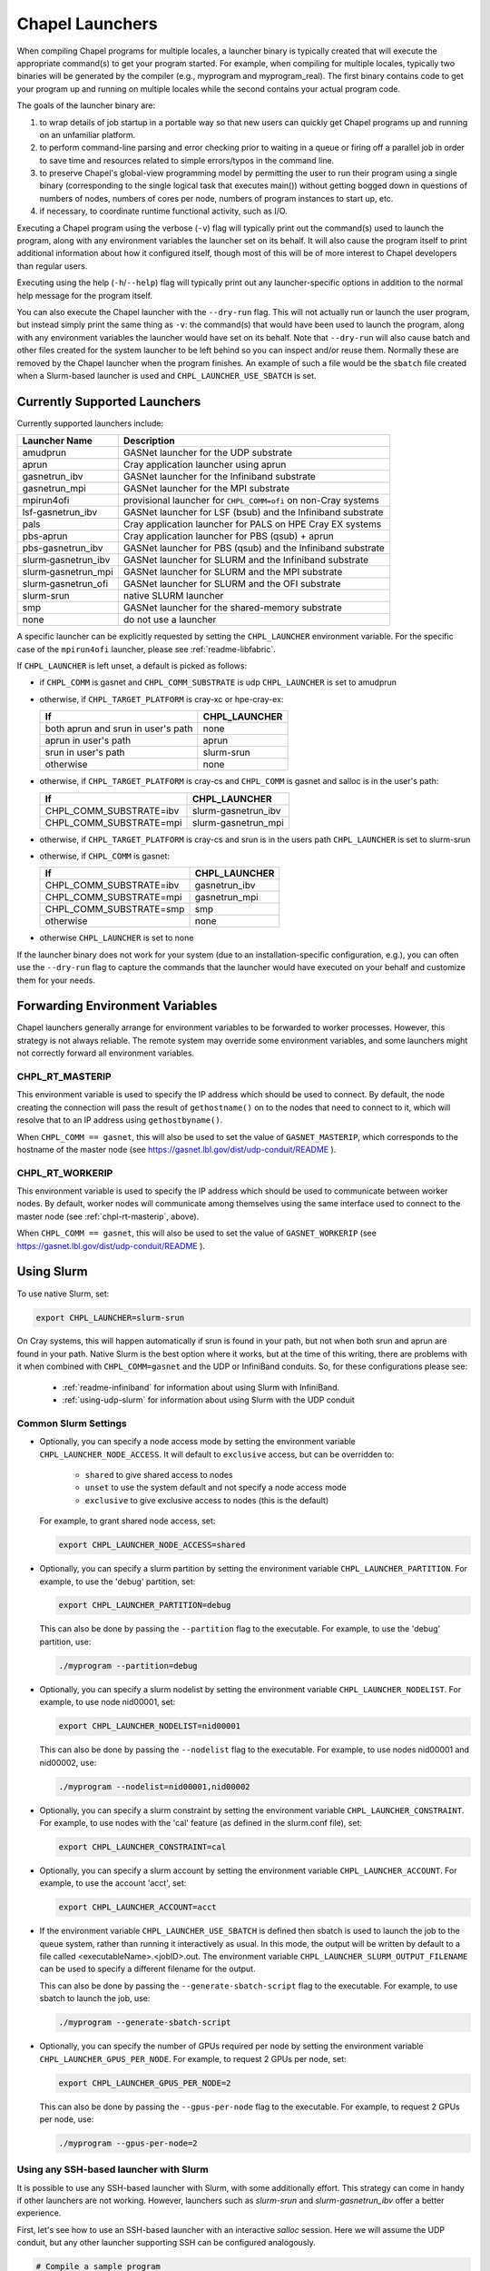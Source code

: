 .. _readme-launcher:

================
Chapel Launchers
================

When compiling Chapel programs for multiple locales, a launcher binary
is typically created that will execute the appropriate command(s) to
get your program started. For example, when compiling for multiple
locales, typically two binaries will be generated by the compiler
(e.g., myprogram and myprogram_real). The first binary contains code to get
your program up and running on multiple locales while the second
contains your actual program code.

The goals of the launcher binary are: 

#. to wrap details of job startup in a portable way so that new users
   can quickly get Chapel programs up and running on an unfamiliar
   platform.

#. to perform command-line parsing and error checking prior to
   waiting in a queue or firing off a parallel job in order to save
   time and resources related to simple errors/typos in the command
   line.

#. to preserve Chapel's global-view programming model by permitting
   the user to run their program using a single binary (corresponding
   to the single logical task that executes main()) without getting
   bogged down in questions of numbers of nodes, numbers of cores per
   node, numbers of program instances to start up, etc.

#. if necessary, to coordinate runtime functional activity, such as
   I/O.

Executing a Chapel program using the verbose (``-v``) flag will typically
print out the command(s) used to launch the program, along with any
environment variables the launcher set on its behalf.  It will also
cause the program itself to print additional information about how it
configured itself, though most of this will be of more interest to
Chapel developers than regular users.

Executing using the help (``-h``/``--help``) flag will typically print out
any launcher-specific options in addition to the normal help message for
the program itself.

You can also execute the Chapel launcher with the ``--dry-run`` flag.
This will not actually run or launch the user program, but instead simply
print the same thing as ``-v``: the command(s) that would have been used
to launch the program, along with any environment variables the launcher
would have set on its behalf.  Note that ``--dry-run`` will also cause
batch and other files created for the system launcher to be left behind
so you can inspect and/or reuse them.  Normally these are removed by the
Chapel launcher when the program finishes.  An example of such a file
would be the ``sbatch`` file created when a Slurm-based launcher is used
and ``CHPL_LAUNCHER_USE_SBATCH`` is set.

Currently Supported Launchers
+++++++++++++++++++++++++++++

Currently supported launchers include:

=======================  ==============================================================
Launcher Name            Description
=======================  ==============================================================
amudprun                 GASNet launcher for the UDP substrate
aprun                    Cray application launcher using aprun
gasnetrun_ibv            GASNet launcher for the Infiniband substrate
gasnetrun_mpi            GASNet launcher for the MPI substrate
mpirun4ofi               provisional launcher for ``CHPL_COMM=ofi`` on non-Cray systems
lsf-gasnetrun_ibv        GASNet launcher for LSF (bsub) and the Infiniband substrate
pals                     Cray application launcher for PALS on HPE Cray EX systems
pbs-aprun                Cray application launcher for PBS (qsub) + aprun
pbs-gasnetrun_ibv        GASNet launcher for PBS (qsub) and the Infiniband substrate
slurm |-| gasnetrun_ibv  GASNet launcher for SLURM and the Infiniband substrate
slurm |-| gasnetrun_mpi  GASNet launcher for SLURM and the MPI substrate
slurm |-| gasnetrun_ofi  GASNet launcher for SLURM and the OFI substrate
slurm-srun               native SLURM launcher
smp                      GASNet launcher for the shared-memory substrate
none                     do not use a launcher
=======================  ==============================================================

A specific launcher can be explicitly requested by setting the
``CHPL_LAUNCHER`` environment variable. For the specific case of the
``mpirun4ofi`` launcher, please see :ref:`readme-libfabric`.

If ``CHPL_LAUNCHER`` is left unset, a default is picked as follows:


* if ``CHPL_COMM`` is gasnet and ``CHPL_COMM_SUBSTRATE`` is udp
  ``CHPL_LAUNCHER`` is set to amudprun

* otherwise, if ``CHPL_TARGET_PLATFORM`` is cray-xc or hpe-cray-ex:

  ==================================  ===================================
  If                                  CHPL_LAUNCHER
  ==================================  ===================================
  both aprun and srun in user's path  none
  aprun in user's path                aprun
  srun in user's path                 slurm-srun
  otherwise                           none
  ==================================  ===================================

* otherwise, if ``CHPL_TARGET_PLATFORM`` is cray-cs and ``CHPL_COMM`` is gasnet and
  salloc is in the user's path:

  =======================  ==============================================
  If                       CHPL_LAUNCHER
  =======================  ==============================================
  CHPL_COMM_SUBSTRATE=ibv  slurm-gasnetrun_ibv
  CHPL_COMM_SUBSTRATE=mpi  slurm-gasnetrun_mpi
  =======================  ==============================================

* otherwise, if ``CHPL_TARGET_PLATFORM`` is cray-cs and srun is in the users path
  ``CHPL_LAUNCHER`` is set to slurm-srun

* otherwise, if ``CHPL_COMM`` is gasnet:

  =======================  ==============================================
  If                       CHPL_LAUNCHER
  =======================  ==============================================
  CHPL_COMM_SUBSTRATE=ibv  gasnetrun_ibv
  CHPL_COMM_SUBSTRATE=mpi  gasnetrun_mpi
  CHPL_COMM_SUBSTRATE=smp  smp
  otherwise                none
  =======================  ==============================================

* otherwise ``CHPL_LAUNCHER`` is set to none

If the launcher binary does not work for your system (due to an
installation-specific configuration, e.g.), you can often use the
``--dry-run`` flag to capture the commands that the launcher would have
executed on your behalf and customize them for your needs.

Forwarding Environment Variables
++++++++++++++++++++++++++++++++

Chapel launchers generally arrange for environment variables to be
forwarded to worker processes. However, this strategy is not always
reliable. The remote system may override some environment variables, and
some launchers might not correctly forward all environment variables.

.. _chpl-rt-masterip:

CHPL_RT_MASTERIP
****************

This environment variable is used to specify the IP address which should be used
to connect.  By default, the node creating the connection will pass the result
of ``gethostname()`` on to the nodes that need to connect to it, which will
resolve that to an IP address using ``gethostbyname()``.

When ``CHPL_COMM == gasnet``, this will also be used to set the value of
``GASNET_MASTERIP``, which corresponds to the hostname of the master node (see
https://gasnet.lbl.gov/dist/udp-conduit/README ).

.. _chpl-rt-workerip:

CHPL_RT_WORKERIP
****************

This environment variable is used to specify the IP address which should be used
to communicate between worker nodes.  By default, worker nodes will communicate
among themselves using the same interface used to connect to the master node
(see :ref:`chpl-rt-masterip`, above).

When ``CHPL_COMM == gasnet``, this will also be used to set the value of
``GASNET_WORKERIP`` (see https://gasnet.lbl.gov/dist/udp-conduit/README ).

.. _using-slurm:

Using Slurm
+++++++++++

To use native Slurm, set:

.. code-block:: sh

  export CHPL_LAUNCHER=slurm-srun

On Cray systems, this will happen automatically if srun is found in your
path, but not when both srun and aprun are found in your path. Native
Slurm is the best option where it works, but at the time of this writing,
there are problems with it when combined with ``CHPL_COMM=gasnet`` and the
UDP or InfiniBand conduits. So, for these configurations please see:

  * :ref:`readme-infiniband` for information about using Slurm with
    InfiniBand.
  * :ref:`using-udp-slurm` for information about using Slurm with the UDP
    conduit

Common Slurm Settings
*********************

* Optionally, you can specify a node access mode by setting the environment
  variable ``CHPL_LAUNCHER_NODE_ACCESS``. It will default to ``exclusive``
  access, but can be overridden to:

    * ``shared`` to give shared access to nodes
    * ``unset`` to use the system default and not specify a node access mode
    * ``exclusive`` to give exclusive access to nodes (this is the default)

  For example, to grant shared node access, set:

  .. code-block:: bash

    export CHPL_LAUNCHER_NODE_ACCESS=shared

* Optionally, you can specify a slurm partition by setting the environment
  variable ``CHPL_LAUNCHER_PARTITION``. For example, to use the 'debug'
  partition, set:

  .. code-block:: bash

    export CHPL_LAUNCHER_PARTITION=debug

  This can also be done by passing the ``--partition`` flag to the executable.
  For example, to use the 'debug' partition, use:

  .. code-block:: bash

    ./myprogram --partition=debug

* Optionally, you can specify a slurm nodelist by setting the environment
  variable ``CHPL_LAUNCHER_NODELIST``. For example, to use node nid00001, set:

  .. code-block:: bash

    export CHPL_LAUNCHER_NODELIST=nid00001

  This can also be done by passing the ``--nodelist`` flag to the executable.
  For example, to use nodes nid00001 and nid00002, use:

  .. code-block:: bash

    ./myprogram --nodelist=nid00001,nid00002

* Optionally, you can specify a slurm constraint by setting the environment
  variable ``CHPL_LAUNCHER_CONSTRAINT``. For example, to use nodes with the
  'cal' feature (as defined in the slurm.conf file), set:

  .. code-block:: bash

    export CHPL_LAUNCHER_CONSTRAINT=cal

* Optionally, you can specify a slurm account by setting the environment
  variable ``CHPL_LAUNCHER_ACCOUNT``. For example, to use the account 'acct',
  set:

  .. code-block:: bash

    export CHPL_LAUNCHER_ACCOUNT=acct

* If the environment variable ``CHPL_LAUNCHER_USE_SBATCH`` is defined then
  sbatch is used to launch the job to the queue system, rather than
  running it interactively as usual. In this mode, the output will be
  written by default to a file called <executableName>.<jobID>.out. The
  environment variable ``CHPL_LAUNCHER_SLURM_OUTPUT_FILENAME`` can be used
  to specify a different filename for the output.

  This can also be done by passing the ``--generate-sbatch-script`` flag to the executable. For example, to use sbatch to launch the job, use:

  .. code-block:: bash

    ./myprogram --generate-sbatch-script


* Optionally, you can specify the number of GPUs required per node by setting the environment variable ``CHPL_LAUNCHER_GPUS_PER_NODE``. For example, to request 2 GPUs per node, set:

  .. code-block:: bash

    export CHPL_LAUNCHER_GPUS_PER_NODE=2

  This can also be done by passing the ``--gpus-per-node`` flag to the
  executable. For example, to request 2 GPUs per node, use:

  .. code-block:: bash

    ./myprogram --gpus-per-node=2

.. _ssh-launchers-with-slurm:

Using any SSH-based launcher with Slurm
***************************************

It is possible to use any SSH-based launcher with Slurm, with some additionally
effort. This strategy can come in handy if other launchers are not working.
However, launchers such as `slurm-srun` and `slurm-gasnetrun_ibv` offer a
better experience.

First, let's see how to use an SSH-based launcher with an interactive `salloc`
session. Here we will assume the UDP conduit, but any other launcher supporting
SSH can be configured analogously.

.. code-block:: bash

   # Compile a sample program
   chpl -o hello6-taskpar-dist examples/hello6-taskpar-dist.chpl

   # Reserve 2 nodes for an interactive run
   salloc -N 2
   # Then, within the salloc shell

     # Specify that ssh should be used
     export GASNET_SPAWNFN=S
     # Specify the list of nodes to use; SSH_SERVERS can also be used
     export GASNET_SSH_SERVERS=`scontrol show hostnames | xargs echo`
     # Run the program on the 2 reserved nodes.
     ./hello6-taskpar-dist -nl 2

This strategy can also be used within an *sbatch* script. Here is an
example script to save to the file `job.bash`:

.. code-block:: bash

  #!/bin/bash
  #SBATCH -t 0:10:0
  #SBATCH --nodes=2
  #SBATCH --exclusive
  #SBATCH --partition=chapel
  #SBATCH --output=job.output

  export GASNET_SPAWNFN=S
  export GASNET_SSH_SERVERS=`scontrol show hostnames | xargs echo`

  ./hello6-taskpar-dist -nl 2

To run this job, use:

.. code-block:: bash

  sbatch job.bash

and when it completes, the output will be available in `job.output` as
specified in `job.bash`.

Changing the _real binary suffix
++++++++++++++++++++++++++++++++

In order to support profiling tools that produce new binaries for the
launcher to execute, the suffix of the real binary executed by the
launcher may be changed with the ``CHPL_LAUNCHER_SUFFIX`` environment
variable. If this variable is unset, the suffix defaults to "_real",
matching the compiler's output.


Bypassing the launcher
++++++++++++++++++++++

If the Chapel launcher capability fails you completely, set
``CHPL_LAUNCHER`` to none, recompile, and execute the resulting binary
according to the following rules using tools and queueing mechanisms
appropriate for your system:

* on most systems, the number of locales should be equal to the number
  of nodes on which you execute. That in turn should match the number
  of copies of the program that you are running.

* some queueing systems require you to specify the number of cores to
  use per node. For best results, you will typically want to use all
  of them. All intra-node parallelism is typically implemented using
  Chapel's threading layer (e.g., pthreads), so extra copies of the
  binary are not required per core.

* in our experience, this technique does not work for InfiniBand
  configurations.

Additional launchers
++++++++++++++++++++

In addition to the supported launchers listed above there are several others
that are not actively maintained but may still work.

=============  ==========================================================
Launcher Name  Description
=============  ==========================================================
mpirun         launch using mpirun (no mpi comm currently) 
=============  ==========================================================

.. |-| unicode:: U+2011 .. non-breaking hyphen
  :trim:
